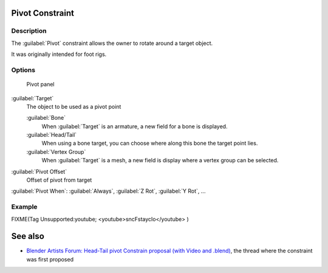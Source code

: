 
..    TODO/Review: {{review
   |text=
   This needs a complete rewrite,
   because we should not be using BA thread and video to exaplain something in the manual.
   It's ok as a extra but not at the main way to describe a feature.
   }} .


Pivot Constraint
****************

Description
===========

The :guilabel:`Pivot` constraint allows the owner to rotate around a target object.

It was originally intended for foot rigs.


Options
=======

.. figure:: /images/25-Manual-Constraints-Relationship-Pivot.jpg
   :width: 302px
   :figwidth: 302px

   Pivot panel


:guilabel:`Target`
   The object to be used as a pivot point

   :guilabel:`Bone`
      When :guilabel:`Target` is an armature, a new field for a bone is displayed.
   :guilabel:`Head/Tail`
      When using a bone target, you can choose where along this bone the target point lies.
   :guilabel:`Vertex Group`
      When :guilabel:`Target` is a mesh, a new field is display where a vertex group can be selected.

:guilabel:`Pivot Offset`
   Offset of pivot from target
:guilabel:`Pivot When`:
:guilabel:`Always`, :guilabel:`Z Rot`, :guilabel:`Y Rot`, ...


Example
=======

FIXME(Tag Unsupported:youtube;
<youtube>sncFstaycIo</youtube>
)


See also
********

- `Blender Artists Forum: Head-Tail pivot Constrain proposal (with Video and .blend) <http://blenderartists.org/forum/showthread.php?t=186169&page=1>`__, the thread where the constraint was first proposed



